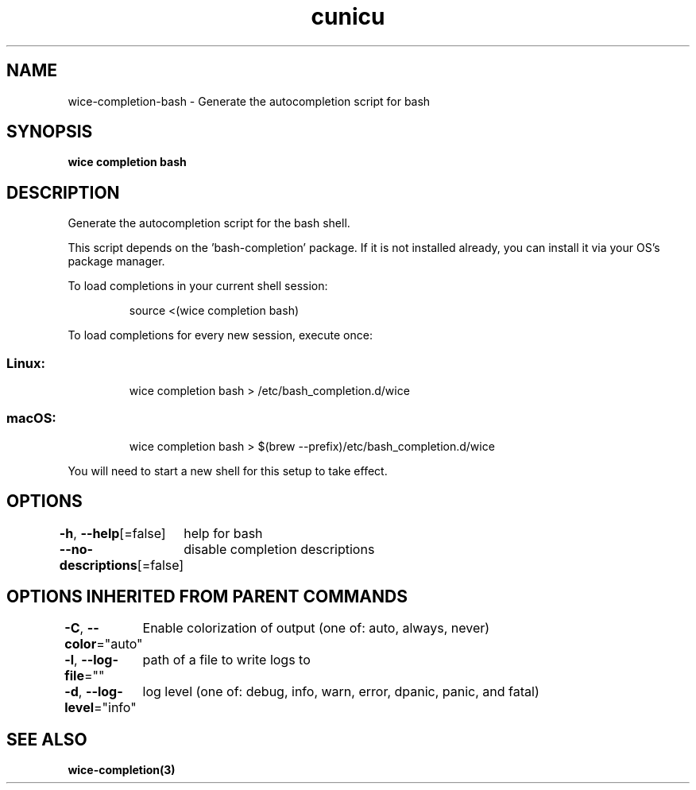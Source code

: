 .nh
.TH "cunicu" "3" "Sep 2022" "https://github.com/stv0g/wice" ""

.SH NAME
.PP
wice-completion-bash - Generate the autocompletion script for bash


.SH SYNOPSIS
.PP
\fBwice completion bash\fP


.SH DESCRIPTION
.PP
Generate the autocompletion script for the bash shell.

.PP
This script depends on the 'bash-completion' package.
If it is not installed already, you can install it via your OS's package manager.

.PP
To load completions in your current shell session:

.PP
.RS

.nf
source <(wice completion bash)

.fi
.RE

.PP
To load completions for every new session, execute once:

.SS Linux:
.PP
.RS

.nf
wice completion bash > /etc/bash_completion.d/wice

.fi
.RE

.SS macOS:
.PP
.RS

.nf
wice completion bash > $(brew --prefix)/etc/bash_completion.d/wice

.fi
.RE

.PP
You will need to start a new shell for this setup to take effect.


.SH OPTIONS
.PP
\fB-h\fP, \fB--help\fP[=false]
	help for bash

.PP
\fB--no-descriptions\fP[=false]
	disable completion descriptions


.SH OPTIONS INHERITED FROM PARENT COMMANDS
.PP
\fB-C\fP, \fB--color\fP="auto"
	Enable colorization of output (one of: auto, always, never)

.PP
\fB-l\fP, \fB--log-file\fP=""
	path of a file to write logs to

.PP
\fB-d\fP, \fB--log-level\fP="info"
	log level (one of: debug, info, warn, error, dpanic, panic, and fatal)


.SH SEE ALSO
.PP
\fBwice-completion(3)\fP

